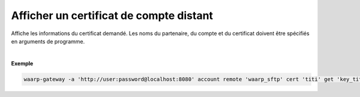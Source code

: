 ========================================
Afficher un certificat de compte distant
========================================

.. program:: waarp-gateway account remote cert get

.. describe:: waarp-gateway account remote <PARTNER> cert <LOGIN> get <CERT>

Affiche les informations du certificat demandé. Les noms du partenaire, du compte
et du certificat doivent être spécifiés en arguments de programme.

|

**Exemple**

.. code-block:: shell

   waarp-gateway -a 'http://user:password@localhost:8080' account remote 'waarp_sftp' cert 'titi' get 'key_titi'
